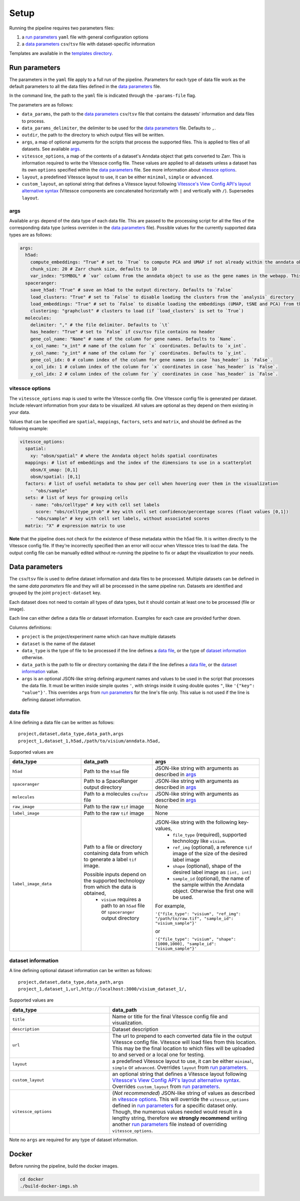 .. _setup:

Setup
=====

Running the pipeline requires two parameters files:

1. a `run parameters`_ ``yaml`` file with general configuration options
2. a `data parameters`_ ``csv``/``tsv`` file with dataset-specific information

Templates are available in the `templates directory <templates/>`__.

.. _run-parameters:

Run parameters
--------------

The parameters in the ``yaml`` file apply to a full run of the pipeline.
Parameters for each type of data file work as the default parameters to all the data files defined in the `data parameters`_ file.

In the command line, the path to the ``yaml`` file is indicated through the ``-params-file`` flag.

The parameters are as follows:

- ``data_params``, the path to the `data parameters`_ ``csv``/``tsv`` file that contains the datasets' information and data files to process.

- ``data_params_delimiter``, the delimiter to be used for the `data parameters`_ file.
  Defaults to ``,``.

- ``outdir``, the path to the directory to which output files will be written.

- ``args``, a map of optional arguments for the scripts that process the supported files. 
  This is applied to files of all datasets. See available `args`_.

- ``vitessce_options``, a map of the contents of a dataset's Anndata object that gets
  converted to Zarr. This is information required to write the Vitessce
  config file. These values are applied to all datasets unless a dataset
  has its own ``options`` specified within the `data parameters`_ file. 
  See more information about `vitessce options`_.

- ``layout``, a predefined Vitessce layout to use, it can be either
  ``minimal``, ``simple`` or ``advanced``.

- ``custom_layout``, an optional string that defines a Vitessce layout
  following `Vitessce's View Config API's layout alternative
  syntax <https://vitessce.github.io/vitessce-python/api_config.html#vitessce.config.VitessceConfig.layout>`__
  (Vitessce components are concatenated horizontally with ``|`` and
  vertically with ``/``). Supersedes ``layout``.

.. _run-parameters-args:

args
^^^^

Available ``args`` depend of the data type of each data file.
This are passed to the processing script for all the files of the 
corresponding data type (unless overriden in the `data parameters`_ file).
Possible values for the currently supported data types are as follows:

.. code:: yaml

  args:
    h5ad:
      compute_embeddings: "True" # set to `True` to compute PCA and UMAP if not already within the anndata object
      chunk_size: 20 # Zarr chunk size, defaults to 10
      var_index: "SYMBOL" # `var` column from the anndata object to use as the gene names in the webapp. This reindexes the `var` matrix
    spaceranger:
      save_h5ad: "True" # save an h5ad to the output directory. Defaults to `False`
      load_clusters: "True" # set to `False` to disable loading the clusters from the `analysis` directory
      load_embeddings: "True" # set to `False` to disable loading the embeddings (UMAP, tSNE and PCA) from the `analysis` directory
      clustering: "graphclust" # clusters to load (if `load_clusters` is set to `True`)
    molecules:
      delimiter: "," # the file delimiter. Defaults to `\t`
      has_header: "True" # set to `False` if csv/tsv file contains no header
      gene_col_name: "Name" # name of the column for gene names. Defaults to `Name`.
      x_col_name: "x_int" # name of the column for `x` coordinates. Defaults to `x_int`.
      y_col_name: "y_int" # name of the column for `y` coordinates. Defaults to `y_int`.
      gene_col_idx: 0 # column index of the column for gene names in case `has_header` is `False`.
      x_col_idx: 1 # column index of the column for `x` coordinates in case `has_header` is `False`.
      y_col_idx: 2 # column index of the column for `y` coordinates in case `has_header` is `False`.

.. _run-parameters-vitessce-options:

vitessce options
^^^^^^^^^^^^^^^^

The ``vitessce_options`` map is used to write the Vitessce config file.
One Vitessce config file is generated per dataset.
Include relevant information from your data to be visualized.
All values are optional as they depend on them existing in your data.

Values that can be specified are ``spatial``, ``mappings``, ``factors``, ``sets`` and ``matrix``,
and should be defined as the following example:

.. code:: yaml

  vitessce_options:
    spatial:
      xy: "obsm/spatial" # where the Anndata object holds spatial coordinates
    mappings: # list of embeddings and the index of the dimensions to use in a scatterplot
      obsm/X_umap: [0,1]
      obsm/spatial: [0,1]
    factors: # list of useful metadata to show per cell when hovering over them in the visualization
      - "obs/sample"
    sets: # list of keys for grouping cells
      - name: "obs/celltype" # key with cell set labels
        score: "obs/celltype_prob" # key with cell set confidence/percentage scores (float values [0,1])
      - "obs/sample" # key with cell set labels, without associated scores
    matrix: "X" # expression matrix to use

**Note** that the pipeline does not check for the existence of these
metadata within the h5ad file. It is written directly to the Vitessce
config file. If they're incorrectly specified then an error will occur when
Vitessce tries to load the data. The output config
file can be manually edited without re-running the pipeline to fix or adapt 
the visualization to your needs.

.. _data-parameters:

Data parameters
---------------

The ``csv``/``tsv`` file is used to define dataset information and data files to be processed.
Multiple datasets can be defined in the same `data parameters` file and they will all be processed in the same pipeline run.
Datasets are identified and grouped by the joint ``project-dataset`` key.

Each dataset does not need to contain all types of data types,
but it should contain at least one to be processed (file or image).


Each line can either define a data file *or* dataset information.
Examples for each case are provided further down.

Columns definitions:

- ``project`` is the project/experiment name which can have multiple datasets

- ``dataset`` is the name of the dataset

- ``data_type`` is the type of file to be processed if the line defines a `data file`_,
  or the type of `dataset information`_ otherwise.

- ``data_path`` is the path to file or directory containing the data if the line defines a `data file`_,
  or the `dataset information`_ value.

- ``args`` is an optional JSON-like string defining argument names and values 
  to be used in the script that processes the data file.
  It must be written inside simple quotes ``'``, with strings inside it using double quotes ``"``,
  like ``'{"key": "value"}'``.
  This overrides ``args`` from `run parameters`_ for the line's file only.
  This value is not used if the line is defining dataset information.

.. _data-parameters-data-file:

data file
^^^^^^^^^

A line defining a data file can be written as follows::

    project,dataset,data_type,data_path,args
    project_1,dataset_1,h5ad,/path/to/visium/anndata.h5ad,

Supported values are 

.. list-table:: 
    :widths: 10 10 15
    :header-rows: 1

    * - data_type
      - data_path
      - args
    * - ``h5ad``
      - Path to the ``h5ad`` file
      - JSON-like string with arguments as described in `args`_
    * - ``spaceranger``
      - Path to a SpaceRanger output directory
      - JSON-like string with arguments as described in `args`_
    * - ``molecules``
      - Path to a molecules ``csv``/``tsv`` file
      - JSON-like string with arguments as described in `args`_
    * - ``raw_image``
      - Path to the raw ``tif`` image
      - None
    * - ``label_image``
      - Path to the raw ``tif`` image
      - None
    * - ``label_image_data``
      - Path to a file or directory containing data from which to generate a label ``tif`` image. 
        
        Possible inputs depend on the supported technology from which the data is obtained,
          * ``visium`` requires a path to an ``h5ad`` file or ``spaceranger`` output directory
      - JSON-like string with the following key-values,
          * ``file_type`` (required), supported technology like ``visium``.
          * ``ref_img`` (optional), a reference ``tif`` image of the size of the desired label image
          * ``shape`` (optional), shape of the desired label image as ``[int, int]``
          * ``sample_id`` (optional), the name of the sample within the Anndata object.
            Otherwise the first one will be used.

        For example,

        ``'{"file_type": "visium", "ref_img": "/path/to/raw.tif", "sample_id": "visium_sample"}'``

        or

        ``'{"file_type": "visium", "shape": [1000,1000], "sample_id": "visium_sample"}'``

.. _data-parameters-dataset-info:

dataset information
^^^^^^^^^^^^^^^^^^^

A line defining optional dataset information can be written as follows::

    project,dataset,data_type,data_path,args
    project_1,dataset_1,url,http://localhost:3000/visium_dataset_1/,

Supported values are 

.. list-table:: 
    :widths: 10 15
    :header-rows: 1

    * - data_type
      - data_path
    * - ``title``
      - Name or title for the final Vitessce config file and visualization.
    * - ``description``
      - Dataset description 
    * - ``url``
      - The url to prepend to each converted data file in the output Vitessce config file.
        Vitessce will load files from this location.
        This may be the final location to which files will be uploaded to and served
        or a local one for testing.
    * - ``layout``
      - a predefined Vitessce layout to use, it can be either 
        ``minimal``, ``simple`` or ``advanced``.
        Overrides ``layout`` from `run parameters`_.
    * - ``custom_layout``
      - an optional string that defines a Vitessce layout
        following `Vitessce's View Config API's layout alternative
        syntax <https://vitessce.github.io/vitessce-python/api_config.html#vitessce.config.VitessceConfig.layout>`__.
        Overrides ``custom_layout`` from `run parameters`_.
    * - ``vitessce_options``
      - (*Not recommended*) JSON-like string of values as described in `vitessce options`_.
        This will override the ``vitessce_options`` defined in `run parameters`_ for a specific
        dataset only. Though, the numerous values needed would result in a lengthy string,
        therefore we **strongly recommend** writing another `run parameters`_ file instead of 
        overriding ``vitessce_options``.

Note no ``args`` are required for any type of dataset information.

.. _setup-docker :

Docker
------

Before running the pipeline, build the docker images.

.. code:: sh

   cd docker
   ./build-docker-imgs.sh
